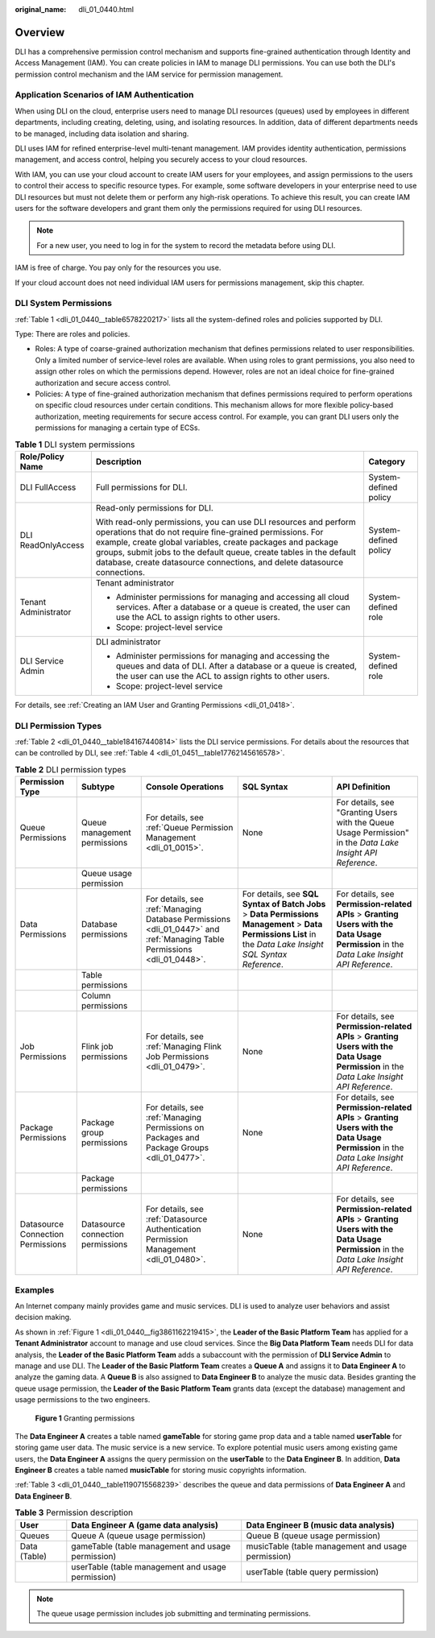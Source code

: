 :original_name: dli_01_0440.html

.. _dli_01_0440:

Overview
========

DLI has a comprehensive permission control mechanism and supports fine-grained authentication through Identity and Access Management (IAM). You can create policies in IAM to manage DLI permissions. You can use both the DLI's permission control mechanism and the IAM service for permission management.

Application Scenarios of IAM Authentication
-------------------------------------------

When using DLI on the cloud, enterprise users need to manage DLI resources (queues) used by employees in different departments, including creating, deleting, using, and isolating resources. In addition, data of different departments needs to be managed, including data isolation and sharing.

DLI uses IAM for refined enterprise-level multi-tenant management. IAM provides identity authentication, permissions management, and access control, helping you securely access to your cloud resources.

With IAM, you can use your cloud account to create IAM users for your employees, and assign permissions to the users to control their access to specific resource types. For example, some software developers in your enterprise need to use DLI resources but must not delete them or perform any high-risk operations. To achieve this result, you can create IAM users for the software developers and grant them only the permissions required for using DLI resources.

.. note::

   For a new user, you need to log in for the system to record the metadata before using DLI.

IAM is free of charge. You pay only for the resources you use.

If your cloud account does not need individual IAM users for permissions management, skip this chapter.

.. _dli_01_0440__section6224422143120:

DLI System Permissions
----------------------

:ref:`Table 1 <dli_01_0440__table6578220217>` lists all the system-defined roles and policies supported by DLI.

Type: There are roles and policies.

-  Roles: A type of coarse-grained authorization mechanism that defines permissions related to user responsibilities. Only a limited number of service-level roles are available. When using roles to grant permissions, you also need to assign other roles on which the permissions depend. However, roles are not an ideal choice for fine-grained authorization and secure access control.
-  Policies: A type of fine-grained authorization mechanism that defines permissions required to perform operations on specific cloud resources under certain conditions. This mechanism allows for more flexible policy-based authorization, meeting requirements for secure access control. For example, you can grant DLI users only the permissions for managing a certain type of ECSs.

.. _dli_01_0440__table6578220217:

.. table:: **Table 1** DLI system permissions

   +-----------------------+-------------------------------------------------------------------------------------------------------------------------------------------------------------------------------------------------------------------------------------------------------------------------------------------------------------------------------------------------+-----------------------+
   | Role/Policy Name      | Description                                                                                                                                                                                                                                                                                                                                     | Category              |
   +=======================+=================================================================================================================================================================================================================================================================================================================================================+=======================+
   | DLI FullAccess        | Full permissions for DLI.                                                                                                                                                                                                                                                                                                                       | System-defined policy |
   +-----------------------+-------------------------------------------------------------------------------------------------------------------------------------------------------------------------------------------------------------------------------------------------------------------------------------------------------------------------------------------------+-----------------------+
   | DLI ReadOnlyAccess    | Read-only permissions for DLI.                                                                                                                                                                                                                                                                                                                  | System-defined policy |
   |                       |                                                                                                                                                                                                                                                                                                                                                 |                       |
   |                       | With read-only permissions, you can use DLI resources and perform operations that do not require fine-grained permissions. For example, create global variables, create packages and package groups, submit jobs to the default queue, create tables in the default database, create datasource connections, and delete datasource connections. |                       |
   +-----------------------+-------------------------------------------------------------------------------------------------------------------------------------------------------------------------------------------------------------------------------------------------------------------------------------------------------------------------------------------------+-----------------------+
   | Tenant Administrator  | Tenant administrator                                                                                                                                                                                                                                                                                                                            | System-defined role   |
   |                       |                                                                                                                                                                                                                                                                                                                                                 |                       |
   |                       | -  Administer permissions for managing and accessing all cloud services. After a database or a queue is created, the user can use the ACL to assign rights to other users.                                                                                                                                                                      |                       |
   |                       | -  Scope: project-level service                                                                                                                                                                                                                                                                                                                 |                       |
   +-----------------------+-------------------------------------------------------------------------------------------------------------------------------------------------------------------------------------------------------------------------------------------------------------------------------------------------------------------------------------------------+-----------------------+
   | DLI Service Admin     | DLI administrator                                                                                                                                                                                                                                                                                                                               | System-defined role   |
   |                       |                                                                                                                                                                                                                                                                                                                                                 |                       |
   |                       | -  Administer permissions for managing and accessing the queues and data of DLI. After a database or a queue is created, the user can use the ACL to assign rights to other users.                                                                                                                                                              |                       |
   |                       | -  Scope: project-level service                                                                                                                                                                                                                                                                                                                 |                       |
   +-----------------------+-------------------------------------------------------------------------------------------------------------------------------------------------------------------------------------------------------------------------------------------------------------------------------------------------------------------------------------------------+-----------------------+

For details, see :ref:`Creating an IAM User and Granting Permissions <dli_01_0418>`.

DLI Permission Types
--------------------

:ref:`Table 2 <dli_01_0440__table184167440814>` lists the DLI service permissions. For details about the resources that can be controlled by DLI, see :ref:`Table 4 <dli_01_0451__table17762145616578>`.

.. _dli_01_0440__table184167440814:

.. table:: **Table 2** DLI permission types

   +-----------------------------------+-----------------------------------+--------------------------------------------------------------------------------------------------------------------------+--------------------------------------------------------------------------------------------------------------------------------------------------------------+--------------------------------------------------------------------------------------------------------------------------------------------+
   | Permission Type                   | Subtype                           | Console Operations                                                                                                       | SQL Syntax                                                                                                                                                   | API Definition                                                                                                                             |
   +===================================+===================================+==========================================================================================================================+==============================================================================================================================================================+============================================================================================================================================+
   | Queue Permissions                 | Queue management permissions      | For details, see :ref:`Queue Permission Management <dli_01_0015>`.                                                       | None                                                                                                                                                         | For details, see "Granting Users with the Queue Usage Permission" in the *Data Lake Insight API Reference*.                                |
   +-----------------------------------+-----------------------------------+--------------------------------------------------------------------------------------------------------------------------+--------------------------------------------------------------------------------------------------------------------------------------------------------------+--------------------------------------------------------------------------------------------------------------------------------------------+
   |                                   | Queue usage permission            |                                                                                                                          |                                                                                                                                                              |                                                                                                                                            |
   +-----------------------------------+-----------------------------------+--------------------------------------------------------------------------------------------------------------------------+--------------------------------------------------------------------------------------------------------------------------------------------------------------+--------------------------------------------------------------------------------------------------------------------------------------------+
   | Data Permissions                  | Database permissions              | For details, see :ref:`Managing Database Permissions <dli_01_0447>` and :ref:`Managing Table Permissions <dli_01_0448>`. | For details, see **SQL Syntax of Batch Jobs** > **Data Permissions Management** > **Data Permissions List** in the *Data Lake Insight SQL Syntax Reference*. | For details, see **Permission-related APIs** > **Granting Users with the Data Usage Permission** in the *Data Lake Insight API Reference*. |
   +-----------------------------------+-----------------------------------+--------------------------------------------------------------------------------------------------------------------------+--------------------------------------------------------------------------------------------------------------------------------------------------------------+--------------------------------------------------------------------------------------------------------------------------------------------+
   |                                   | Table permissions                 |                                                                                                                          |                                                                                                                                                              |                                                                                                                                            |
   +-----------------------------------+-----------------------------------+--------------------------------------------------------------------------------------------------------------------------+--------------------------------------------------------------------------------------------------------------------------------------------------------------+--------------------------------------------------------------------------------------------------------------------------------------------+
   |                                   | Column permissions                |                                                                                                                          |                                                                                                                                                              |                                                                                                                                            |
   +-----------------------------------+-----------------------------------+--------------------------------------------------------------------------------------------------------------------------+--------------------------------------------------------------------------------------------------------------------------------------------------------------+--------------------------------------------------------------------------------------------------------------------------------------------+
   | Job Permissions                   | Flink job permissions             | For details, see :ref:`Managing Flink Job Permissions <dli_01_0479>`.                                                    | None                                                                                                                                                         | For details, see **Permission-related APIs** > **Granting Users with the Data Usage Permission** in the *Data Lake Insight API Reference*. |
   +-----------------------------------+-----------------------------------+--------------------------------------------------------------------------------------------------------------------------+--------------------------------------------------------------------------------------------------------------------------------------------------------------+--------------------------------------------------------------------------------------------------------------------------------------------+
   | Package Permissions               | Package group permissions         | For details, see :ref:`Managing Permissions on Packages and Package Groups <dli_01_0477>`.                               | None                                                                                                                                                         | For details, see **Permission-related APIs** > **Granting Users with the Data Usage Permission** in the *Data Lake Insight API Reference*. |
   +-----------------------------------+-----------------------------------+--------------------------------------------------------------------------------------------------------------------------+--------------------------------------------------------------------------------------------------------------------------------------------------------------+--------------------------------------------------------------------------------------------------------------------------------------------+
   |                                   | Package permissions               |                                                                                                                          |                                                                                                                                                              |                                                                                                                                            |
   +-----------------------------------+-----------------------------------+--------------------------------------------------------------------------------------------------------------------------+--------------------------------------------------------------------------------------------------------------------------------------------------------------+--------------------------------------------------------------------------------------------------------------------------------------------+
   | Datasource Connection Permissions | Datasource connection permissions | For details, see :ref:`Datasource Authentication Permission Management <dli_01_0480>`.                                   | None                                                                                                                                                         | For details, see **Permission-related APIs** > **Granting Users with the Data Usage Permission** in the *Data Lake Insight API Reference*. |
   +-----------------------------------+-----------------------------------+--------------------------------------------------------------------------------------------------------------------------+--------------------------------------------------------------------------------------------------------------------------------------------------------------+--------------------------------------------------------------------------------------------------------------------------------------------+

Examples
--------

An Internet company mainly provides game and music services. DLI is used to analyze user behaviors and assist decision making.

As shown in :ref:`Figure 1 <dli_01_0440__fig3861162219415>`, the **Leader of the Basic Platform Team** has applied for a **Tenant Administrator** account to manage and use cloud services. Since the **Big Data Platform Team** needs DLI for data analysis, the **Leader of the Basic Platform Team** adds a subaccount with the permission of **DLI Service Admin** to manage and use DLI. The **Leader of the Basic Platform Team** creates a **Queue A** and assigns it to **Data Engineer A** to analyze the gaming data. A **Queue B** is also assigned to **Data Engineer B** to analyze the music data. Besides granting the queue usage permission, the **Leader of the Basic Platform Team** grants data (except the database) management and usage permissions to the two engineers.

.. _dli_01_0440__fig3861162219415:

.. figure:: /_static/images/en-us_image_0206789784.png
   :alt: **Figure 1** Granting permissions

   **Figure 1** Granting permissions

The **Data Engineer A** creates a table named **gameTable** for storing game prop data and a table named **userTable** for storing game user data. The music service is a new service. To explore potential music users among existing game users, the **Data Engineer A** assigns the query permission on the **userTable** to the **Data Engineer B**. In addition, **Data Engineer B** creates a table named **musicTable** for storing music copyrights information.

:ref:`Table 3 <dli_01_0440__table1190715568239>` describes the queue and data permissions of **Data Engineer A** and **Data Engineer B**.

.. _dli_01_0440__table1190715568239:

.. table:: **Table 3** Permission description

   +--------------+---------------------------------------------------+----------------------------------------------------+
   | User         | Data Engineer A (game data analysis)              | Data Engineer B (music data analysis)              |
   +==============+===================================================+====================================================+
   | Queues       | Queue A (queue usage permission)                  | Queue B (queue usage permission)                   |
   +--------------+---------------------------------------------------+----------------------------------------------------+
   | Data (Table) | gameTable (table management and usage permission) | musicTable (table management and usage permission) |
   +--------------+---------------------------------------------------+----------------------------------------------------+
   |              | userTable (table management and usage permission) | userTable (table query permission)                 |
   +--------------+---------------------------------------------------+----------------------------------------------------+

.. note::

   The queue usage permission includes job submitting and terminating permissions.
